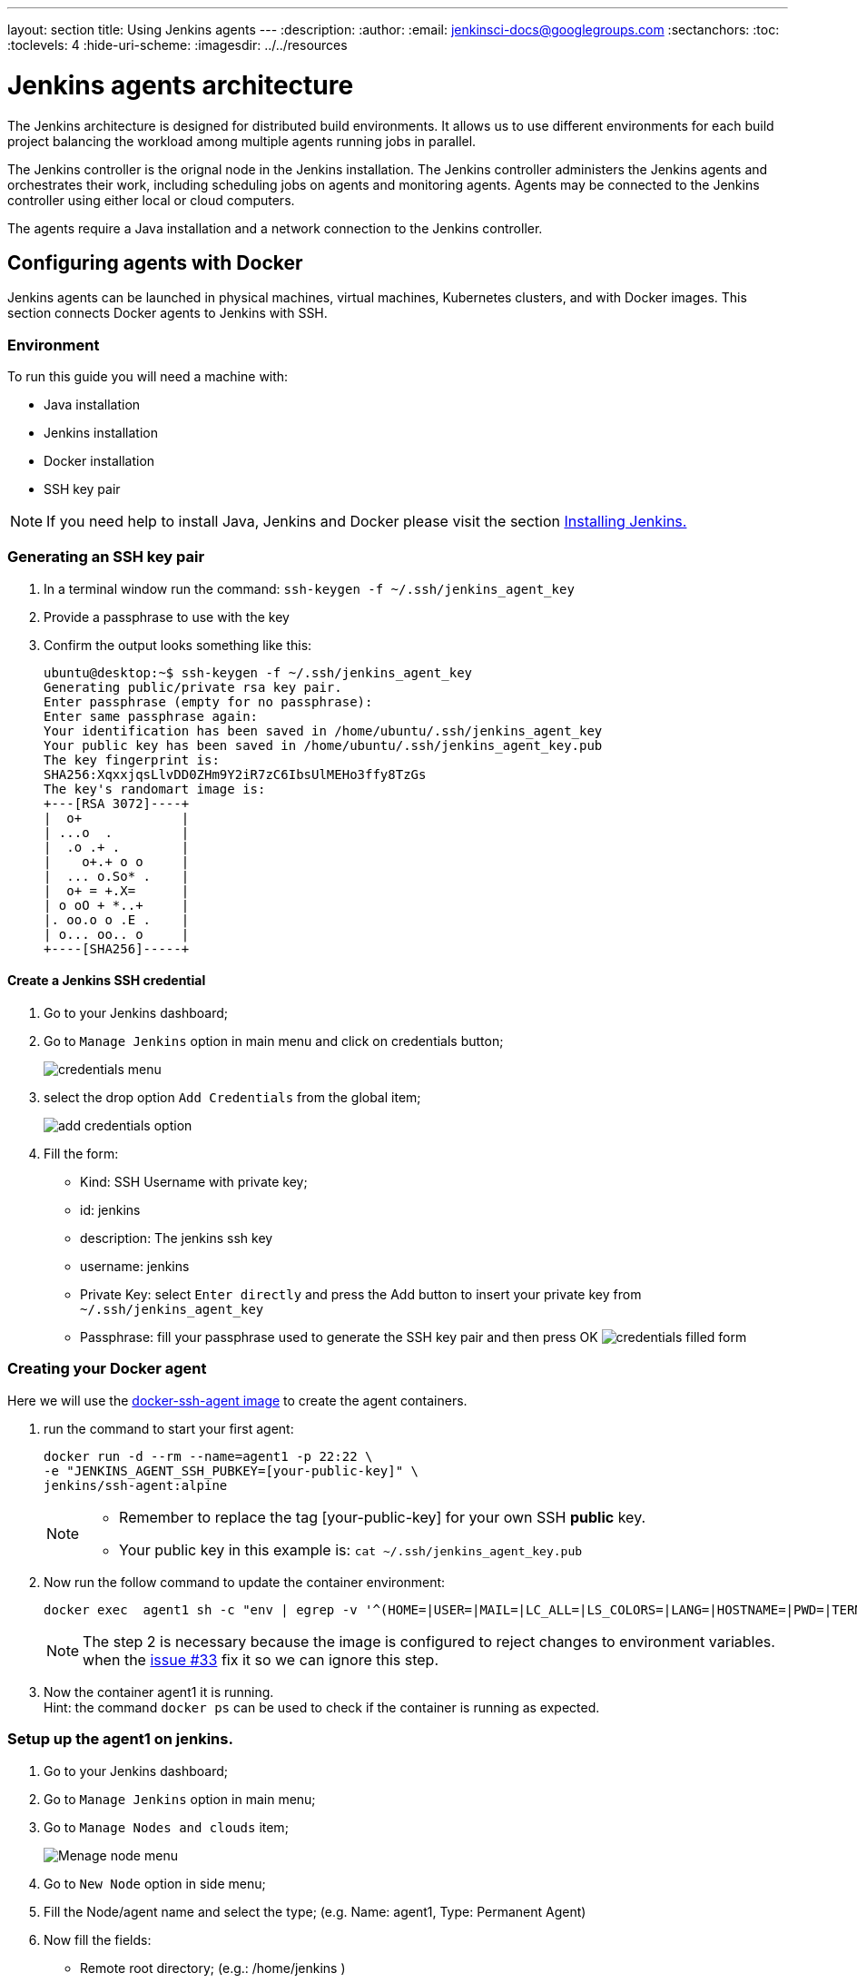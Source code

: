 ---
layout: section
title: Using Jenkins agents
---
ifdef::backend-html5[]
:description:
:author:
:email: jenkinsci-docs@googlegroups.com
:sectanchors:
:toc:
:toclevels: 4
:hide-uri-scheme:
ifdef::env-github[:imagesdir: ../resources]
ifndef::env-github[:imagesdir: ../../resources]
endif::[]

= Jenkins agents architecture

The Jenkins architecture is designed for distributed build environments.
It allows us to use different environments for each build project balancing
the workload among multiple agents running jobs in parallel.

The Jenkins controller is the orignal node in the Jenkins installation.
The Jenkins controller administers the Jenkins agents and orchestrates their work, including scheduling jobs on agents and monitoring agents.
Agents may be connected to the Jenkins controller using either local or cloud computers.

The agents require a Java installation and a network connection to the Jenkins controller.

== Configuring agents with Docker

Jenkins agents can be launched in physical machines, virtual machines, Kubernetes clusters, and with Docker images.
This section connects Docker agents to Jenkins with SSH.

=== Environment

To run this guide you will need a machine with:

* Java installation
* Jenkins installation
* Docker installation
* SSH key pair

[NOTE]
====
If you need help to install Java, Jenkins and Docker please visit the section link:https://www.jenkins.io/doc/book/installing/#installation-platforms[Installing Jenkins.]
====

=== Generating an SSH key pair

1. In a terminal window run the command: `ssh-keygen -f ~/.ssh/jenkins_agent_key`
2. Provide a passphrase to use with the key
3. Confirm the output looks something like this:
+
[source,bash]
----
ubuntu@desktop:~$ ssh-keygen -f ~/.ssh/jenkins_agent_key
Generating public/private rsa key pair.
Enter passphrase (empty for no passphrase):
Enter same passphrase again:
Your identification has been saved in /home/ubuntu/.ssh/jenkins_agent_key
Your public key has been saved in /home/ubuntu/.ssh/jenkins_agent_key.pub
The key fingerprint is:
SHA256:XqxxjqsLlvDD0ZHm9Y2iR7zC6IbsUlMEHo3ffy8TzGs
The key's randomart image is:
+---[RSA 3072]----+
|  o+             |
| ...o  .         |
|  .o .+ .        |
|    o+.+ o o     |
|  ... o.So* .    |
|  o+ = +.X=      |
| o oO + *..+     |
|. oo.o o .E .    |
| o... oo.. o     |
+----[SHA256]-----+
----

==== Create a Jenkins SSH credential

1. Go to your Jenkins dashboard;
2. Go to `Manage Jenkins` option in main menu and click on credentials button;
+
image:node/credentials-1.png[credentials menu]

3. select the drop option `Add Credentials` from the global item;
+
image:node/credentials-2.png[add credentials option]

4. Fill the form:
* Kind:  SSH Username with private key;
* id: jenkins
* description: The jenkins ssh key
* username: jenkins
* Private Key: select `Enter directly` and press the Add button to insert your private key from `~/.ssh/jenkins_agent_key`
* Passphrase: fill your passphrase used to generate the SSH key pair and then press OK
    image:node/credentials-3.png[credentials filled form]

=== Creating your Docker agent

Here we will use the link:https://github.com/jenkinsci/docker-ssh-agent[docker-ssh-agent image] to create the agent containers.

1. run the command to start your first agent:
+
[source,bash]
----
docker run -d --rm --name=agent1 -p 22:22 \
-e "JENKINS_AGENT_SSH_PUBKEY=[your-public-key]" \
jenkins/ssh-agent:alpine
----
+
[NOTE]
====
* Remember to replace the tag [your-public-key] for your own SSH *public* key.
* Your public key in this example is: `cat ~/.ssh/jenkins_agent_key.pub`
====
2. Now run the follow command to update the container environment:
+
[source,bash]
----
docker exec  agent1 sh -c "env | egrep -v '^(HOME=|USER=|MAIL=|LC_ALL=|LS_COLORS=|LANG=|HOSTNAME=|PWD=|TERM=|SHLVL=|LANGUAGE=|_=)' >> /etc/environment"
----
+
[NOTE]
====
The step 2 is necessary because the image is configured to reject changes to environment variables.
when the link:https://github.com/jenkinsci/docker-ssh-agent/issues/33[issue #33] fix it so we can ignore this step.
====
3. Now the container agent1 it is running. +
Hint: the command `docker ps` can be used to check if the container is running as expected.

=== Setup up the agent1 on jenkins.

1. Go to your Jenkins dashboard;
2. Go to `Manage Jenkins` option in main menu;
3. Go to `Manage Nodes and clouds` item;
+
image:node/node-1.png[Menage node menu]

4. Go to `New Node` option in side menu;
5. Fill the Node/agent name and select the type; (e.g. Name: agent1, Type: Permanent Agent)
6. Now fill the fields:
** Remote root directory; (e.g.: /home/jenkins )
** label; (e.g.: agent1 )
** usage; (e.g.: only build jobs with label expression...)
** Launch method; (e.g.: Launch agents by SSH )
*** Host; (e.g.: localhost or your IP address )
*** Credentials; (e.g.: jenkins )
*** Host Key verification Strategy; (e.g.: Manually trusted key verification ... )
    image:node/node-2.png[node create form]
7. Press the button save and the agent1 will be registered, but offline. Click on it.
+
image:node/node-3.png[node offline]
8. Now press the button `Launch agent` and wait some seconds, then you should receive +
the message: `Agent successfully connected and online` on the last log line.
+
image:node/node-4.png[Agent successfully connected]

=== Delegating the first job to agent1

1. Go to your jenkins dashboard;
2. Select `New Item` on side menu;
3. Enter a name. (e.g.: First Job to Agent1)
4. Select the `Freestyle project` and press OK;
5. Check the option: `Restrict where this project can be run`;
6. Fill the field: label with the agent1 label; (e.g.: agent1)
+
image:node/node-5.png[Agent job 1]

+
[NOTE]
====
Be careful with white spaces before or after the label.
====

7. Now Select the option `Execute shell` at Build Section;
+
image:node/node-6.png[Agent job 2]

8. Fill the with command: `NODE_NAME` and the name +
of the agent will be printed inside the log when this job run;
9. press the save button and then select the option `Build Now`;
10. Wait some seconds ant the go to `Console Output` page
+
image:node/node-7.png[Agent job 3]

11. you should receive output similar to:
+
[source,bash]
----
Started by user Admin User
Running as SYSTEM
Building remotely on agent1 in workspace /home/jenkins/workspace/First Job to Agent1
[First Job to Agent1] $ /bin/sh -xe /tmp/jenkins15623311211559049312.sh
Finished: SUCCESS
----
